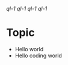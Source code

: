 [[quick link1][ql-1]] [[quick link1][ql-1]] [[quick link1][ql-1]] [[quick link1][ql-1]]

* Topic

- Hello world
- Hello coding world
